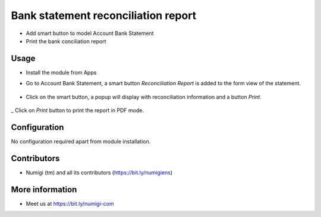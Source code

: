 Bank statement reconciliation report
====================================
- Add smart button to model Account Bank Statement
- Print the bank conciliation report

Usage
-----------
- Install the module from Apps
- Go to Account Bank Statement, a smart button `Reconciliation Report` is added to the form view of the statement.

    .. image:: static/description/Reconciliation-Report-Smart-Button.png

- Click on the smart button, a popup will display with reconciliation information and a button `Print`.

    .. image:: static/description/Reconciliation-Report-Popup-Print-Button.png

_ Click on `Print` button to print the report in PDF mode.

    .. image:: static/description/Bank-conciliation-Report-pdf.png

Configuration
-------------
No configuration required apart from module installation.

Contributors
------------
* Numigi (tm) and all its contributors (https://bit.ly/numigiens)

More information
----------------
* Meet us at https://bit.ly/numigi-com
